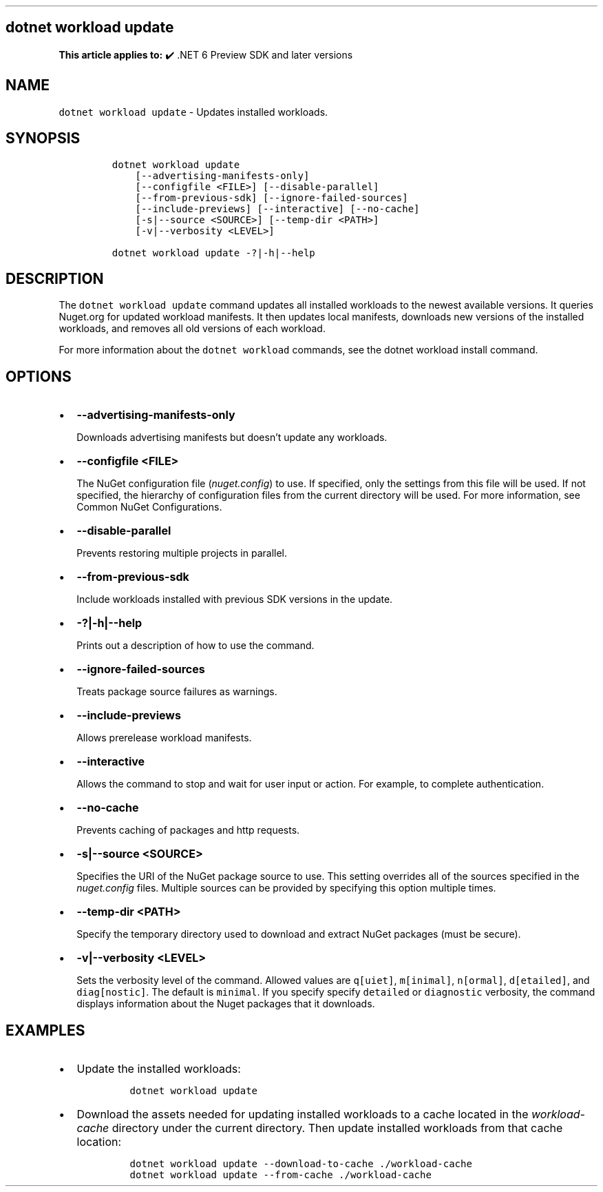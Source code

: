 .\" Automatically generated by Pandoc 2.14.1
.\"
.TH "" "1" "" "" ".NET"
.hy
.SH dotnet workload update
.PP
\f[B]This article applies to:\f[R] \[u2714]\[uFE0F] .NET 6 Preview SDK and later versions
.SH NAME
.PP
\f[C]dotnet workload update\f[R] - Updates installed workloads.
.SH SYNOPSIS
.IP
.nf
\f[C]
dotnet workload update
    [--advertising-manifests-only]
    [--configfile <FILE>] [--disable-parallel]
    [--from-previous-sdk] [--ignore-failed-sources]
    [--include-previews] [--interactive] [--no-cache]
    [-s|--source <SOURCE>] [--temp-dir <PATH>]
    [-v|--verbosity <LEVEL>]

dotnet workload update -?|-h|--help
\f[R]
.fi
.SH DESCRIPTION
.PP
The \f[C]dotnet workload update\f[R] command updates all installed workloads to the newest available versions.
It queries Nuget.org for updated workload manifests.
It then updates local manifests, downloads new versions of the installed workloads, and removes all old versions of each workload.
.PP
For more information about the \f[C]dotnet workload\f[R] commands, see the dotnet workload install command.
.SH OPTIONS
.IP \[bu] 2
\f[B]\f[CB]--advertising-manifests-only\f[B]\f[R]
.RS 2
.PP
Downloads advertising manifests but doesn\[cq]t update any workloads.
.RE
.IP \[bu] 2
\f[B]\f[CB]--configfile <FILE>\f[B]\f[R]
.RS 2
.PP
The NuGet configuration file (\f[I]nuget.config\f[R]) to use.
If specified, only the settings from this file will be used.
If not specified, the hierarchy of configuration files from the current directory will be used.
For more information, see Common NuGet Configurations.
.RE
.IP \[bu] 2
\f[B]\f[CB]--disable-parallel\f[B]\f[R]
.RS 2
.PP
Prevents restoring multiple projects in parallel.
.RE
.IP \[bu] 2
\f[B]\f[CB]--from-previous-sdk\f[B]\f[R]
.RS 2
.PP
Include workloads installed with previous SDK versions in the update.
.RE
.IP \[bu] 2
\f[B]\f[CB]-?|-h|--help\f[B]\f[R]
.RS 2
.PP
Prints out a description of how to use the command.
.RE
.IP \[bu] 2
\f[B]\f[CB]--ignore-failed-sources\f[B]\f[R]
.RS 2
.PP
Treats package source failures as warnings.
.RE
.IP \[bu] 2
\f[B]\f[CB]--include-previews\f[B]\f[R]
.RS 2
.PP
Allows prerelease workload manifests.
.RE
.IP \[bu] 2
\f[B]\f[CB]--interactive\f[B]\f[R]
.RS 2
.PP
Allows the command to stop and wait for user input or action.
For example, to complete authentication.
.RE
.IP \[bu] 2
\f[B]\f[CB]--no-cache\f[B]\f[R]
.RS 2
.PP
Prevents caching of packages and http requests.
.RE
.IP \[bu] 2
\f[B]\f[CB]-s|--source <SOURCE>\f[B]\f[R]
.RS 2
.PP
Specifies the URI of the NuGet package source to use.
This setting overrides all of the sources specified in the \f[I]nuget.config\f[R] files.
Multiple sources can be provided by specifying this option multiple times.
.RE
.IP \[bu] 2
\f[B]\f[CB]--temp-dir <PATH>\f[B]\f[R]
.RS 2
.PP
Specify the temporary directory used to download and extract NuGet packages (must be secure).
.RE
.IP \[bu] 2
\f[B]\f[CB]-v|--verbosity <LEVEL>\f[B]\f[R]
.RS 2
.PP
Sets the verbosity level of the command.
Allowed values are \f[C]q[uiet]\f[R], \f[C]m[inimal]\f[R], \f[C]n[ormal]\f[R], \f[C]d[etailed]\f[R], and \f[C]diag[nostic]\f[R].
The default is \f[C]minimal\f[R].
If you specify specify \f[C]detailed\f[R] or \f[C]diagnostic\f[R] verbosity, the command displays information about the Nuget packages that it downloads.
.RE
.SH EXAMPLES
.IP \[bu] 2
Update the installed workloads:
.RS 2
.IP
.nf
\f[C]
dotnet workload update
\f[R]
.fi
.RE
.IP \[bu] 2
Download the assets needed for updating installed workloads to a cache located in the \f[I]workload-cache\f[R] directory under the current directory.
Then update installed workloads from that cache location:
.RS 2
.IP
.nf
\f[C]
dotnet workload update --download-to-cache ./workload-cache
dotnet workload update --from-cache ./workload-cache
\f[R]
.fi
.RE
